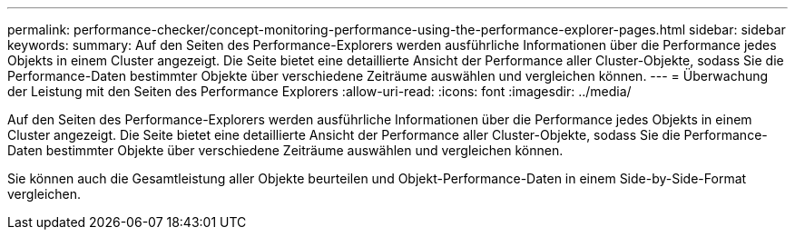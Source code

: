 ---
permalink: performance-checker/concept-monitoring-performance-using-the-performance-explorer-pages.html 
sidebar: sidebar 
keywords:  
summary: Auf den Seiten des Performance-Explorers werden ausführliche Informationen über die Performance jedes Objekts in einem Cluster angezeigt. Die Seite bietet eine detaillierte Ansicht der Performance aller Cluster-Objekte, sodass Sie die Performance-Daten bestimmter Objekte über verschiedene Zeiträume auswählen und vergleichen können. 
---
= Überwachung der Leistung mit den Seiten des Performance Explorers
:allow-uri-read: 
:icons: font
:imagesdir: ../media/


[role="lead"]
Auf den Seiten des Performance-Explorers werden ausführliche Informationen über die Performance jedes Objekts in einem Cluster angezeigt. Die Seite bietet eine detaillierte Ansicht der Performance aller Cluster-Objekte, sodass Sie die Performance-Daten bestimmter Objekte über verschiedene Zeiträume auswählen und vergleichen können.

Sie können auch die Gesamtleistung aller Objekte beurteilen und Objekt-Performance-Daten in einem Side-by-Side-Format vergleichen.
